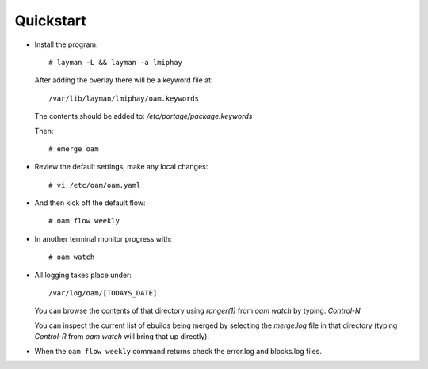 ==========
Quickstart
==========

* Install the program::

    # layman -L && layman -a lmiphay

  After adding the overlay there will be a keyword file at::

    /var/lib/layman/lmiphay/oam.keywords

  The contents should be added to: `/etc/portage/package.keywords`

  Then::

    # emerge oam

* Review the default settings, make any local changes::

    # vi /etc/oam/oam.yaml

* And then kick off the default flow::

    # oam flow weekly

* In another terminal monitor progress with::

    # oam watch

* All logging takes place under::

    /var/log/oam/[TODAYS_DATE]

  You can browse the contents of that directory using `ranger(1)` from `oam watch` by typing: `Control-N`

  You can inspect the current list of ebuilds being merged by selecting the `merge.log` file in that directory (typing `Control-R` from `oam watch` will bring that up directly).

* When the ``oam flow weekly`` command returns check the error.log and blocks.log files.

